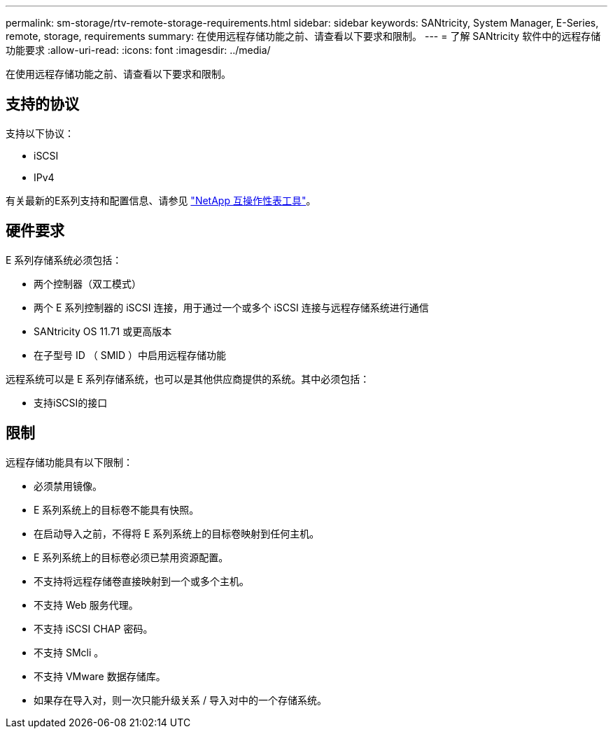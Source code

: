 ---
permalink: sm-storage/rtv-remote-storage-requirements.html 
sidebar: sidebar 
keywords: SANtricity, System Manager, E-Series, remote, storage, requirements 
summary: 在使用远程存储功能之前、请查看以下要求和限制。 
---
= 了解 SANtricity 软件中的远程存储功能要求
:allow-uri-read: 
:icons: font
:imagesdir: ../media/


[role="lead"]
在使用远程存储功能之前、请查看以下要求和限制。



== 支持的协议

支持以下协议：

* iSCSI
* IPv4


有关最新的E系列支持和配置信息、请参见 https://imt.netapp.com/matrix/#welcome["NetApp 互操作性表工具"^]。



== 硬件要求

E 系列存储系统必须包括：

* 两个控制器（双工模式）
* 两个 E 系列控制器的 iSCSI 连接，用于通过一个或多个 iSCSI 连接与远程存储系统进行通信
* SANtricity OS 11.71 或更高版本
* 在子型号 ID （ SMID ）中启用远程存储功能


远程系统可以是 E 系列存储系统，也可以是其他供应商提供的系统。其中必须包括：

* 支持iSCSI的接口




== 限制

远程存储功能具有以下限制：

* 必须禁用镜像。
* E 系列系统上的目标卷不能具有快照。
* 在启动导入之前，不得将 E 系列系统上的目标卷映射到任何主机。
* E 系列系统上的目标卷必须已禁用资源配置。
* 不支持将远程存储卷直接映射到一个或多个主机。
* 不支持 Web 服务代理。
* 不支持 iSCSI CHAP 密码。
* 不支持 SMcli 。
* 不支持 VMware 数据存储库。
* 如果存在导入对，则一次只能升级关系 / 导入对中的一个存储系统。

